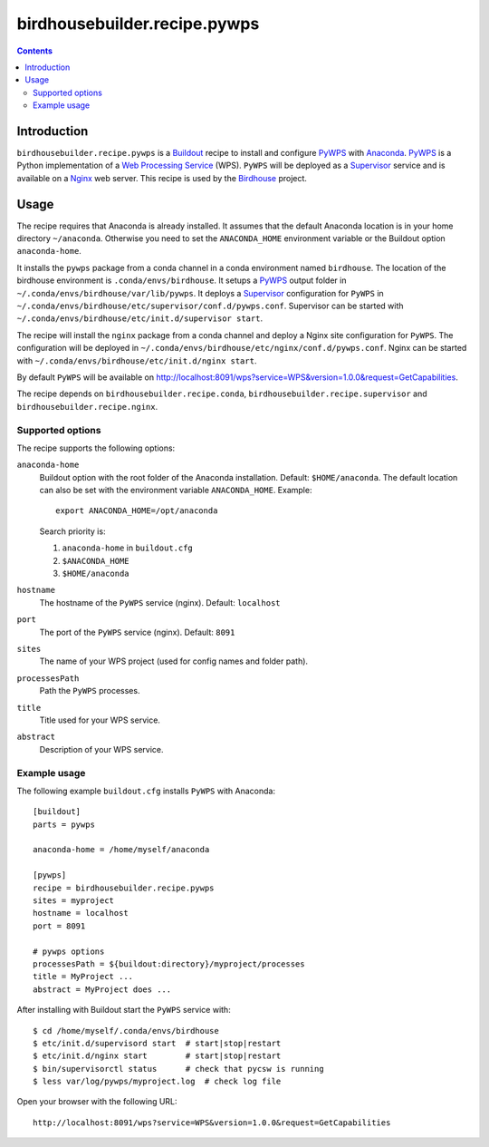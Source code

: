 *****************************
birdhousebuilder.recipe.pywps
*****************************

.. contents::

Introduction
************

``birdhousebuilder.recipe.pywps`` is a `Buildout`_ recipe to install and configure `PyWPS`_ with `Anaconda`_. `PyWPS`_ is a Python implementation of a `Web Processing Service`_ (WPS). ``PyWPS`` will be deployed as a `Supervisor`_ service and is available on a `Nginx`_ web server. 
This recipe is used by the `Birdhouse`_ project. 



.. _`Buildout`: http://buildout.org/
.. _`Anaconda`: http://continuum.io/
.. _`Supervisor`: http://supervisord.org/
.. _`Nginx`: http://nginx.org/
.. _`PyWPS`: https://github.com/geopython/PyWPS
.. _`Web Processing Service`: https://en.wikipedia.org/wiki/Web_Processing_Service
.. _`Birdhouse`: http://bird-house.github.io/


Usage
*****

The recipe requires that Anaconda is already installed. It assumes that the default Anaconda location is in your home directory ``~/anaconda``. Otherwise you need to set the ``ANACONDA_HOME`` environment variable or the Buildout option ``anaconda-home``.

It installs the ``pywps`` package from a conda channel in a conda environment named ``birdhouse``. The location of the birdhouse environment is ``.conda/envs/birdhouse``. It setups a `PyWPS`_ output folder in ``~/.conda/envs/birdhouse/var/lib/pywps``. It deploys a `Supervisor`_ configuration for ``PyWPS`` in ``~/.conda/envs/birdhouse/etc/supervisor/conf.d/pywps.conf``. Supervisor can be started with ``~/.conda/envs/birdhouse/etc/init.d/supervisor start``.

The recipe will install the ``nginx`` package from a conda channel and deploy a Nginx site configuration for ``PyWPS``. The configuration will be deployed in ``~/.conda/envs/birdhouse/etc/nginx/conf.d/pywps.conf``. Nginx can be started with ``~/.conda/envs/birdhouse/etc/init.d/nginx start``.

By default ``PyWPS`` will be available on http://localhost:8091/wps?service=WPS&version=1.0.0&request=GetCapabilities.

The recipe depends on ``birdhousebuilder.recipe.conda``, ``birdhousebuilder.recipe.supervisor`` and ``birdhousebuilder.recipe.nginx``.

Supported options
=================

The recipe supports the following options:

``anaconda-home``
   Buildout option with the root folder of the Anaconda installation. Default: ``$HOME/anaconda``.
   The default location can also be set with the environment variable ``ANACONDA_HOME``. Example::

     export ANACONDA_HOME=/opt/anaconda

   Search priority is:

   1. ``anaconda-home`` in ``buildout.cfg``
   2. ``$ANACONDA_HOME``
   3. ``$HOME/anaconda``

``hostname``
   The hostname of the ``PyWPS`` service (nginx). Default: ``localhost``

``port``
   The port of the ``PyWPS`` service (nginx). Default: ``8091``

``sites``
   The name of your WPS project (used for config names and folder path).

``processesPath``
   Path the ``PyWPS`` processes.
   
``title``
   Title used for your WPS service.

``abstract``
   Description of your WPS service.


Example usage
=============

The following example ``buildout.cfg`` installs ``PyWPS`` with Anaconda::

  [buildout]
  parts = pywps

  anaconda-home = /home/myself/anaconda

  [pywps]
  recipe = birdhousebuilder.recipe.pywps
  sites = myproject
  hostname = localhost
  port = 8091

  # pywps options
  processesPath = ${buildout:directory}/myproject/processes
  title = MyProject ...
  abstract = MyProject does ...

After installing with Buildout start the ``PyWPS`` service with::

  $ cd /home/myself/.conda/envs/birdhouse
  $ etc/init.d/supervisord start  # start|stop|restart
  $ etc/init.d/nginx start        # start|stop|restart
  $ bin/supervisorctl status      # check that pycsw is running
  $ less var/log/pywps/myproject.log  # check log file

Open your browser with the following URL:: 

  http://localhost:8091/wps?service=WPS&version=1.0.0&request=GetCapabilities





